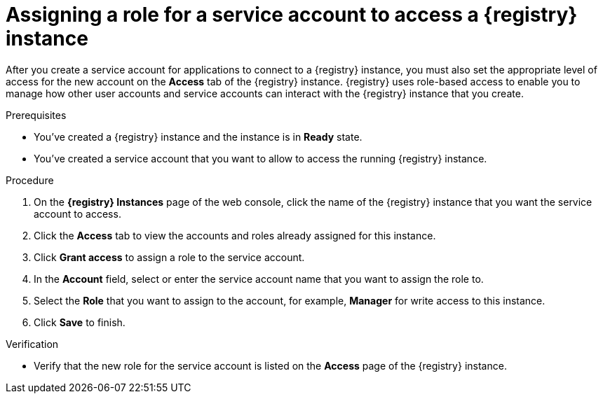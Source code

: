 [id='proc-setting-service-account-user-roles_{context}']
= Assigning a role for a service account to access a {registry} instance
:imagesdir: ../_images

[role="_abstract"]
After you create a service account for applications to connect to a {registry} instance, you must also set the appropriate level of access for the new account on the *Access* tab of the {registry} instance. {registry} uses role-based access to enable you to manage how other user accounts and service accounts can interact with the {registry} instance that you create.

.Prerequisites
* You've created a {registry} instance and the instance is in *Ready* state.
* You've created a service account that you want to allow to access the running {registry} instance.

.Procedure
. On the *{registry} Instances* page of the web console, click the name of the {registry} instance that you want the service account to access.
. Click the *Access* tab to view the accounts and roles already assigned for this instance.
. Click *Grant access* to assign a role to the service account.
. In the *Account* field, select or enter the service account name that you want to assign the role to.
. Select the *Role* that you want to assign to the account, for example, *Manager* for write access to this instance.
. Click *Save* to finish.

.Verification
ifdef::qs[]
* Is the new role for the service account listed on the *Access* page of the {registry} instance?
endif::[]
ifndef::qs[]
* Verify that the new role for the service account is listed on the *Access* page of the {registry} instance.
endif::[]
